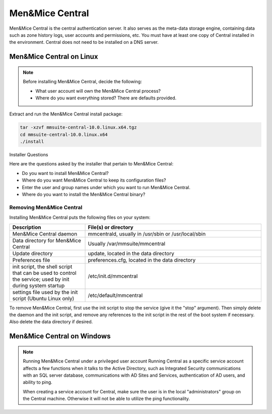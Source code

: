 .. meta::
   :description:
   :keywords:

.. _install-central:

Men&Mice Central
================

Men&Mice Central is the central authentication server. It also serves as the meta-data storage engine, containing data such as zone history logs, user accounts and permissions, etc. You must have at least one copy of Central installed in the environment. Central does not need to be installed on a DNS server.

.. _install-central-linux:

Men&Mice Central on Linux
-------------------------

.. note::
  Before installing Men&Mice Central, decide the following:

  * What user account will own the Men&Mice Central process?

  * Where do you want everything stored? There are defaults provided.

Extract and run the Men&Mice Central install package:

.. code-block::

  tar -xzvf mmsuite-central-10.0.linux.x64.tgz
  cd mmsuite-central-10.0.linux.x64
  ./install

Installer Questions

Here are the questions asked by the installer that pertain to Men&Mice Central:

* Do you want to install Men&Mice Central?

* Where do you want Men&Mice Central to keep its configuration files?

* Enter the user and group names under which you want to run Men&Mice Central.

* Where do you want to install the Men&Mice Central binary?

Removing Men&Mice Central
^^^^^^^^^^^^^^^^^^^^^^^^^

Installing Men&Mice Central puts the following files on your system:

.. csv-table::
  :header: "Description", "File(s) or directory"
  :widths: 30, 70

  "Men&Mice Central daemon", "mmcentrald, usually in /usr/sbin or /usr/local/sbin"
  "Data directory for Men&Mice Central", "Usually /var/mmsuite/mmcentral"
  "Update directory", "update, located in the data directory"
  "Preferences file", "preferences.cfg, located in the data directory"
  "init script, the shell script that can be used to control the service; used by init during system startup", "/etc/init.d/mmcentral"
  "settings file used by the init script (Ubuntu Linux only)", "/etc/default/mmcentral"

To remove Men&Mice Central, first use the init script to stop the service (give it the "stop" argument). Then simply delete the daemon and the init script, and remove any references to the init script in the rest of the boot system if necessary. Also delete the data directory if desired.

.. _install-central-windows:

Men&Mice Central on Windows
---------------------------

.. note:: Running Men&Mice Central under a privileged user account
  Running Central as a specific service account affects a few functions when it talks to the Active Directory, such as Integrated Security communications with an SQL server database, communications with AD Sites and Services, authentication of AD users, and ability to ping.

  When creating a service account for Central, make sure the user is in the local "administrators" group on the Central machine. Otherwise it will not be able to utilize the ping functionality.
